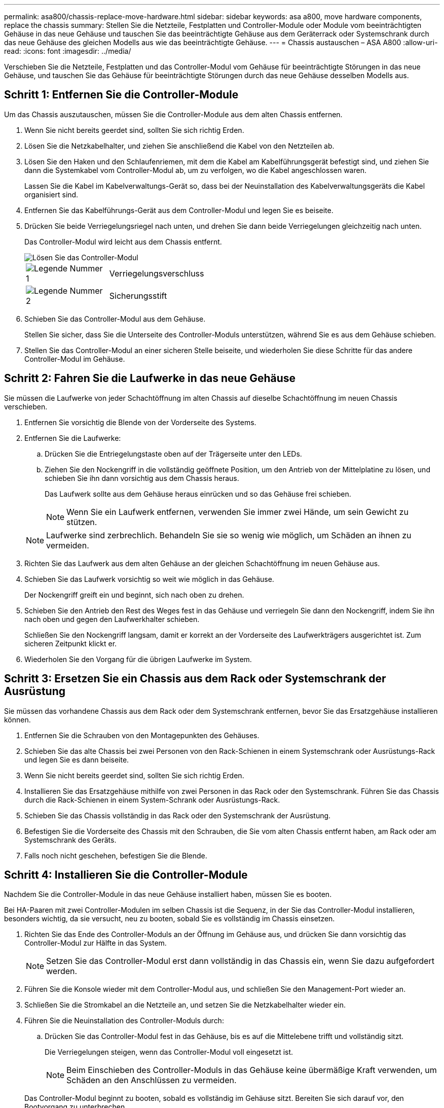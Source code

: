 ---
permalink: asa800/chassis-replace-move-hardware.html 
sidebar: sidebar 
keywords: asa a800, move hardware components, replace the chassis 
summary: Stellen Sie die Netzteile, Festplatten und Controller-Module oder Module vom beeinträchtigten Gehäuse in das neue Gehäuse und tauschen Sie das beeinträchtigte Gehäuse aus dem Geräterrack oder Systemschrank durch das neue Gehäuse des gleichen Modells aus wie das beeinträchtigte Gehäuse. 
---
= Chassis austauschen – ASA A800
:allow-uri-read: 
:icons: font
:imagesdir: ../media/


[role="lead"]
Verschieben Sie die Netzteile, Festplatten und das Controller-Modul vom Gehäuse für beeinträchtigte Störungen in das neue Gehäuse, und tauschen Sie das Gehäuse für beeinträchtigte Störungen durch das neue Gehäuse desselben Modells aus.



== Schritt 1: Entfernen Sie die Controller-Module

Um das Chassis auszutauschen, müssen Sie die Controller-Module aus dem alten Chassis entfernen.

. Wenn Sie nicht bereits geerdet sind, sollten Sie sich richtig Erden.
. Lösen Sie die Netzkabelhalter, und ziehen Sie anschließend die Kabel von den Netzteilen ab.
. Lösen Sie den Haken und den Schlaufenriemen, mit dem die Kabel am Kabelführungsgerät befestigt sind, und ziehen Sie dann die Systemkabel vom Controller-Modul ab, um zu verfolgen, wo die Kabel angeschlossen waren.
+
Lassen Sie die Kabel im Kabelverwaltungs-Gerät so, dass bei der Neuinstallation des Kabelverwaltungsgeräts die Kabel organisiert sind.

. Entfernen Sie das Kabelführungs-Gerät aus dem Controller-Modul und legen Sie es beiseite.
. Drücken Sie beide Verriegelungsriegel nach unten, und drehen Sie dann beide Verriegelungen gleichzeitig nach unten.
+
Das Controller-Modul wird leicht aus dem Chassis entfernt.

+
image::../media/drw_a800_pcm_remove.png[Lösen Sie das Controller-Modul]

+
[cols="1,4"]
|===


 a| 
image:../media/legend_icon_01.png["Legende Nummer 1"]
 a| 
Verriegelungsverschluss



 a| 
image:../media/legend_icon_02.png["Legende Nummer 2"]
 a| 
Sicherungsstift

|===
. Schieben Sie das Controller-Modul aus dem Gehäuse.
+
Stellen Sie sicher, dass Sie die Unterseite des Controller-Moduls unterstützen, während Sie es aus dem Gehäuse schieben.

. Stellen Sie das Controller-Modul an einer sicheren Stelle beiseite, und wiederholen Sie diese Schritte für das andere Controller-Modul im Gehäuse.




== Schritt 2: Fahren Sie die Laufwerke in das neue Gehäuse

Sie müssen die Laufwerke von jeder Schachtöffnung im alten Chassis auf dieselbe Schachtöffnung im neuen Chassis verschieben.

. Entfernen Sie vorsichtig die Blende von der Vorderseite des Systems.
. Entfernen Sie die Laufwerke:
+
.. Drücken Sie die Entriegelungstaste oben auf der Trägerseite unter den LEDs.
.. Ziehen Sie den Nockengriff in die vollständig geöffnete Position, um den Antrieb von der Mittelplatine zu lösen, und schieben Sie ihn dann vorsichtig aus dem Chassis heraus.
+
Das Laufwerk sollte aus dem Gehäuse heraus einrücken und so das Gehäuse frei schieben.

+

NOTE: Wenn Sie ein Laufwerk entfernen, verwenden Sie immer zwei Hände, um sein Gewicht zu stützen.

+

NOTE: Laufwerke sind zerbrechlich. Behandeln Sie sie so wenig wie möglich, um Schäden an ihnen zu vermeiden.



. Richten Sie das Laufwerk aus dem alten Gehäuse an der gleichen Schachtöffnung im neuen Gehäuse aus.
. Schieben Sie das Laufwerk vorsichtig so weit wie möglich in das Gehäuse.
+
Der Nockengriff greift ein und beginnt, sich nach oben zu drehen.

. Schieben Sie den Antrieb den Rest des Weges fest in das Gehäuse und verriegeln Sie dann den Nockengriff, indem Sie ihn nach oben und gegen den Laufwerkhalter schieben.
+
Schließen Sie den Nockengriff langsam, damit er korrekt an der Vorderseite des Laufwerkträgers ausgerichtet ist. Zum sicheren Zeitpunkt klickt er.

. Wiederholen Sie den Vorgang für die übrigen Laufwerke im System.




== Schritt 3: Ersetzen Sie ein Chassis aus dem Rack oder Systemschrank der Ausrüstung

Sie müssen das vorhandene Chassis aus dem Rack oder dem Systemschrank entfernen, bevor Sie das Ersatzgehäuse installieren können.

. Entfernen Sie die Schrauben von den Montagepunkten des Gehäuses.
. Schieben Sie das alte Chassis bei zwei Personen von den Rack-Schienen in einem Systemschrank oder Ausrüstungs-Rack und legen Sie es dann beiseite.
. Wenn Sie nicht bereits geerdet sind, sollten Sie sich richtig Erden.
. Installieren Sie das Ersatzgehäuse mithilfe von zwei Personen in das Rack oder den Systemschrank. Führen Sie das Chassis durch die Rack-Schienen in einem System-Schrank oder Ausrüstungs-Rack.
. Schieben Sie das Chassis vollständig in das Rack oder den Systemschrank der Ausrüstung.
. Befestigen Sie die Vorderseite des Chassis mit den Schrauben, die Sie vom alten Chassis entfernt haben, am Rack oder am Systemschrank des Geräts.
. Falls noch nicht geschehen, befestigen Sie die Blende.




== Schritt 4: Installieren Sie die Controller-Module

Nachdem Sie die Controller-Module in das neue Gehäuse installiert haben, müssen Sie es booten.

Bei HA-Paaren mit zwei Controller-Modulen im selben Chassis ist die Sequenz, in der Sie das Controller-Modul installieren, besonders wichtig, da sie versucht, neu zu booten, sobald Sie es vollständig im Chassis einsetzen.

. Richten Sie das Ende des Controller-Moduls an der Öffnung im Gehäuse aus, und drücken Sie dann vorsichtig das Controller-Modul zur Hälfte in das System.
+

NOTE: Setzen Sie das Controller-Modul erst dann vollständig in das Chassis ein, wenn Sie dazu aufgefordert werden.

. Führen Sie die Konsole wieder mit dem Controller-Modul aus, und schließen Sie den Management-Port wieder an.
. Schließen Sie die Stromkabel an die Netzteile an, und setzen Sie die Netzkabelhalter wieder ein.
. Führen Sie die Neuinstallation des Controller-Moduls durch:
+
.. Drücken Sie das Controller-Modul fest in das Gehäuse, bis es auf die Mittelebene trifft und vollständig sitzt.
+
Die Verriegelungen steigen, wenn das Controller-Modul voll eingesetzt ist.

+

NOTE: Beim Einschieben des Controller-Moduls in das Gehäuse keine übermäßige Kraft verwenden, um Schäden an den Anschlüssen zu vermeiden.

+
Das Controller-Modul beginnt zu booten, sobald es vollständig im Gehäuse sitzt. Bereiten Sie sich darauf vor, den Bootvorgang zu unterbrechen.

.. Drehen Sie die Verriegelungsriegel nach oben, und kippen Sie sie so, dass sie die Sicherungsstifte entfernen und dann in die verriegelte Position absenken.
.. Wenn Sie dies noch nicht getan haben, installieren Sie das Kabelverwaltungsgerät neu.
.. Unterbrechen Sie den normalen Bootvorgang, indem Sie auf drücken `Ctrl-C`.


. Wiederholen Sie die vorherigen Schritte, um den zweiten Controller im neuen Chassis zu installieren.

